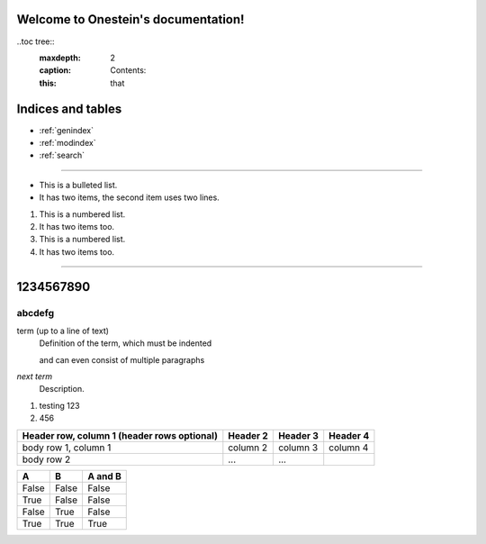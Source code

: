 .. Onestein documentation master file, created by
   sphinx-quickstart on Wed Jun 21 08:38:51 2023.
   You can adapt this file completely to your liking, but it should at least
   contain the root `toctree` directive.

Welcome to Onestein's documentation!
====================================================================

..toc tree::
   :maxdepth: 2
   :caption: Contents:
   :this: that

Indices and tables
====================================================================

* :ref:`genindex`
* :ref:`modindex`
* :ref:`search`

====================================================================

* This is a bulleted list.
* It has two items, the second
  item uses two lines.

1. This is a numbered list.
2. It has two items too.

#. This is a numbered list.
#. It has two items too.

====================================================================

1234567890
====================================================================
abcdefg
---------------------------------------------------------------------------------------------------

term (up to a line of text)
   Definition of the term, which must be indented

   and can even consist of multiple paragraphs

`next term`
   Description.

#. testing 123
#. 456

+------------------------+------------+----------+----------+
| Header row, column 1   | Header 2   | Header 3 | Header 4 |
| (header rows optional) |            |          |          |
+========================+============+==========+==========+
| body row 1, column 1   | column 2   | column 3 | column 4 |
+------------------------+------------+----------+----------+
| body row 2             | ...        | ...      |          |
+------------------------+------------+----------+----------+


=====  =====  =======
A      B      A and B
=====  =====  =======
False  False  False
True   False  False
False  True   False
True   True   True
=====  =====  =======

